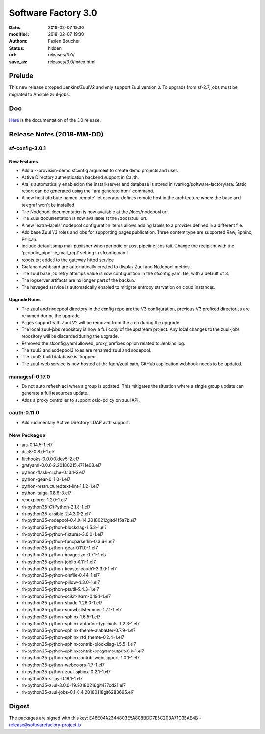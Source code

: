 Software Factory 3.0
####################

:date: 2018-02-07 19:30
:modified: 2018-02-07 19:30
:authors: Fabien Boucher
:status: hidden
:url: releases/3.0/
:save_as: releases/3.0/index.html

Prelude
-------

This new release dropped Jenkins/ZuulV2 and only support Zuul version 3.
To upgrade from sf-2.7, jobs must be migrated to Ansible zuul-jobs.

Doc
---

Here_ is the documentation of the 3.0 release.

.. _Here: {filename}/docs/3.0/index.html


Release Notes (2018-MM-DD)
--------------------------

sf-config-3.0.1
~~~~~~~~~~~~~~~

New Features
............

- Add a --provision-demo sfconfig argument to create demo projects and user.
- Active Directory authentication backend support in Cauth.
- Ara is automatically enabled on the install-server and database is stored in
  /var/log/software-factory/ara. Static report can be generated using
  the "ara generate html" command.
- A new host attribute named 'remote' let operator defines remote host in
  the architecture where the base and telegraf won't be installed
- The Nodepool documentation is now available at the /docs/nodepool url.
- The Zuul documentation is now available at the /docs/zuul url.
- A new 'extra-labels' nodepool configuration items allows adding labels to
  a provider defined in a different file.
- Add base Zuul V3 roles and jobs for supporting pages publication.
  Three content type are supported Raw, Sphinx, Pelican.
- Include default smtp mail publisher when periodic or post pipeline jobs fail.
  Change the recipient with the 'periodic_pipeline_mail_rcpt' setting
  in sfconfig.yaml
- robots.txt added to the gateway httpd service
- Grafana dashboard are automatically created to
  display Zuul and Nodepool metrics.
- The zuul base job retry attemps value is now configuration in the
  sfconfig.yaml file, with a default of 3.
- The logserver artifacts are no longer part of the backup.
- The haveged service is automatically enabled to mitigate entropy starvation
  on cloud instances.

Upgrade Notes
.............

- The zuul and nodepool directory in the config repo are the V3 configuration,
  previous V3 prefixed directories are renamed during the upgrade.
- Pages support with Zuul V2 will be removed from the arch during the upgrade.
- The local zuul-jobs repository is now a full copy of the upstream project.
  Any local changes to the zuul-jobs repository will be discarded during the
  upgrade.
- Removed the sfconfig.yaml allowed_proxy_prefixes option related to Jenkins
  log.
- The zuul3 and nodepool3 roles are renamed zuul and nodepool.
- The zuul2 build database is dropped.
- The zuul-web service is now hosted at the fqdn/zuul path, GitHub application
  webhook needs to be updated.


managesf-0.17.0
~~~~~~~~~~~~~~~
- Do not auto refresh acl when a group is updated. This mitigates the
  situation where a single group update can generate a full resources update.
- Adds a proxy controller to support oslo-policy on zuul API.


cauth-0.11.0
~~~~~~~~~~~~
- Add rudimentary Active Directory LDAP auth support.


New Packages
~~~~~~~~~~~~

- ara-0.14.5-1.el7
- doc8-0.8.0-1.el7
- firehooks-0.0.0.0.dev5-2.el7
- grafyaml-0.0.6-2.20180215.4711e03.el7
- python-flask-cache-0.13.1-3.el7
- python-gear-0.11.0-1.el7
- python-restructuredtext-lint-1.1.2-1.el7
- python-taiga-0.8.6-3.el7
- repoxplorer-1.2.0-1.el7
- rh-python35-GitPython-2.1.8-1.el7
- rh-python35-ansible-2.4.3.0-2.el7
- rh-python35-nodepool-0.4.0-14.20180212gitd4f5a7b.el7
- rh-python35-python-blockdiag-1.5.3-1.el7
- rh-python35-python-fixtures-3.0.0-1.el7
- rh-python35-python-funcparserlib-0.3.6-1.el7
- rh-python35-python-gear-0.11.0-1.el7
- rh-python35-python-imagesize-0.7.1-1.el7
- rh-python35-python-joblib-0.11-1.el7
- rh-python35-python-keystoneauth1-3.3.0-1.el7
- rh-python35-python-olefile-0.44-1.el7
- rh-python35-python-pillow-4.3.0-1.el7
- rh-python35-python-psutil-5.4.3-1.el7
- rh-python35-python-scikit-learn-0.19.1-1.el7
- rh-python35-python-shade-1.26.0-1.el7
- rh-python35-python-snowballstemmer-1.2.1-1.el7
- rh-python35-python-sphinx-1.6.5-1.el7
- rh-python35-python-sphinx-autodoc-typehints-1.2.3-1.el7
- rh-python35-python-sphinx-theme-alabaster-0.7.9-1.el7
- rh-python35-python-sphinx_rtd_theme-0.2.4-1.el7
- rh-python35-python-sphinxcontrib-blockdiag-1.5.5-1.el7
- rh-python35-python-sphinxcontrib-programoutput-0.8-1.el7
- rh-python35-python-sphinxcontrib-websupport-1.0.1-1.el7
- rh-python35-python-webcolors-1.7-1.el7
- rh-python35-python-zuul-sphinx-0.2.1-1.el7
- rh-python35-scipy-0.19.1-1.el7
- rh-python35-zuul-3.0.0-19.20180216git477cd21.el7
- rh-python35-zuul-jobs-0.1-0.4.20180118git6283695.el7


Digest
------

The packages are signed with this key:
E46E04A2344803E5A808BDD7E8C203A71C3BAE4B - release@softwarefactory-project.io

.. raw::
  -----BEGIN PGP SIGNED MESSAGE----- Hash: SHA256

  XXXXXXXXXXXXXXXXXXXXXXXXXXXXXXXXXXXXXXXXXXXXXXXXXXXXXXXXXXXXXXXX sf-release-3.0.rpm

  -----BEGIN PGP SIGNATURE-----
  XXXXXXXXXXXXXXXXXXXXXXXXXXXXXXXXXXXXXXXXXXXXXXXXXXXXXXXXXXXXXXXX
  XXXXXXXXXXXXXXXXXXXXXXXXXXXXXXXXXXXXXXXXXXXXXXXXXXXXXXXXXXXXXXXX
  XXXXXXXXXXXXXXXXXXXXXXXXXXXXXXXXXXXXXXXXXXXXXXXXXXXXXXXXXXXXXXXX
  XXXXXXXXXXXXXXXXXXXXXXXXXXXXXXXXXXXXXXXXXXXXXXXXXXXXXXXXXXXXXXXX
  XXXXXXXXXXXXXXXXXXXXXXXXXXXXXXXXXXXXXXXXXXXXXXXXXXXXXXXXXXXXXXXX
  -----END PGP SIGNATURE-----
